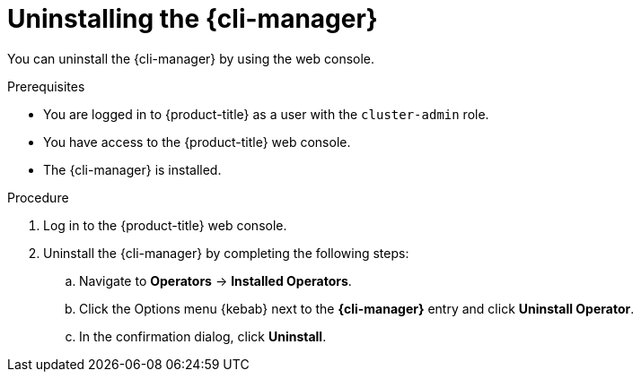 // Module included in the following assemblies:
//
// * cli_reference/cli_manager/cli-manager-uninstall.adoc

:_mod-docs-content-type: PROCEDURE
[id="cli-manager-uninstalling_{context}"]
= Uninstalling the {cli-manager}

You can uninstall the {cli-manager} by using the web console.

.Prerequisites

* You are logged in to {product-title} as a user with the `cluster-admin` role.
* You have access to the {product-title} web console.
* The {cli-manager} is installed.

.Procedure

. Log in to the {product-title} web console.
. Uninstall the {cli-manager} by completing the following steps:
.. Navigate to *Operators* -> *Installed Operators*.
.. Click the Options menu {kebab} next to the *{cli-manager}* entry and click *Uninstall Operator*.
.. In the confirmation dialog, click *Uninstall*.